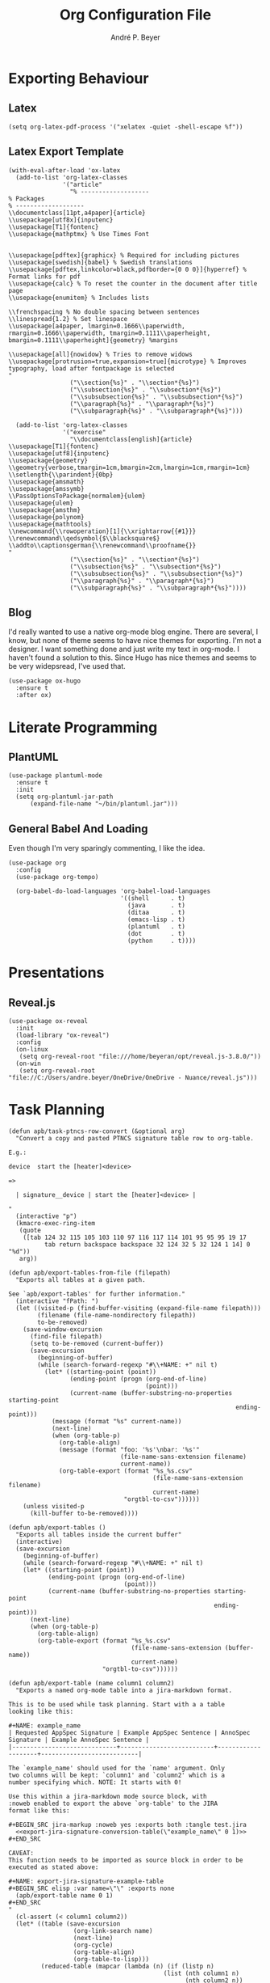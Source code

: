 #+TITLE:  Org Configuration File
#+AUTHOR: André P. Beyer
#+EMAIL:  mail@beyeran.site

* Exporting Behaviour
** COMMENT Export Tables

   I want an additional way to export tables. I have to export tables
   to JIRA on a regular basis. The desired output format is quite
   similar to the one org-mode is using naturally but I want to use a
   different kind of quoting: every cell should be surrounded by
   ={noformat}= strings (on both sides).

   #+BEGIN_SRC elisp
   (defun orgtbl-to-jira (table params)
     "Convert the ortbl-mode table to a JIRA output format quoting every cell."
     (orgtbl-to-generic
      table      (org-combine-plists '(:sep "\|"
                                 :fmt "{noformat}%s{noformat}"
                                 :lstart "\|"
                                 :lend "\|")
                          params)))
   #+END_SRC

** Latex

   #+BEGIN_SRC elisp
     (setq org-latex-pdf-process '("xelatex -quiet -shell-escape %f"))
   #+END_SRC

** Latex Export Template

   #+BEGIN_SRC elisp
     (with-eval-after-load 'ox-latex
       (add-to-list 'org-latex-classes
                    '("article"
                      "% -------------------
     % Packages
     % -------------------
     \\documentclass[11pt,a4paper]{article}
     \\usepackage[utf8x]{inputenc}
     \\usepackage[T1]{fontenc}
     \\usepackage{mathptmx} % Use Times Font


     \\usepackage[pdftex]{graphicx} % Required for including pictures
     \\usepackage[swedish]{babel} % Swedish translations
     \\usepackage[pdftex,linkcolor=black,pdfborder={0 0 0}]{hyperref} % Format links for pdf
     \\usepackage{calc} % To reset the counter in the document after title page
     \\usepackage{enumitem} % Includes lists

     \\frenchspacing % No double spacing between sentences
     \\linespread{1.2} % Set linespace
     \\usepackage[a4paper, lmargin=0.1666\\paperwidth, rmargin=0.1666\\paperwidth, tmargin=0.1111\\paperheight, bmargin=0.1111\\paperheight]{geometry} %margins

     \\usepackage[all]{nowidow} % Tries to remove widows
     \\usepackage[protrusion=true,expansion=true]{microtype} % Improves typography, load after fontpackage is selected
     "
                      ("\\section{%s}" . "\\section*{%s}")
                      ("\\subsection{%s}" . "\\subsection*{%s}")
                      ("\\subsubsection{%s}" . "\\subsubsection*{%s}")
                      ("\\paragraph{%s}" . "\\paragraph*{%s}")
                      ("\\subparagraph{%s}" . "\\subparagraph*{%s}")))

       (add-to-list 'org-latex-classes
                    '("exercise"
                      "\\documentclass[english]{article}
     \\usepackage[T1]{fontenc}
     \\usepackage[utf8]{inputenc}
     \\usepackage{geometry}
     \\geometry{verbose,tmargin=1cm,bmargin=2cm,lmargin=1cm,rmargin=1cm}
     \\setlength{\\parindent}{0bp}
     \\usepackage{amsmath}
     \\usepackage{amssymb}
     \\PassOptionsToPackage{normalem}{ulem}
     \\usepackage{ulem}
     \\usepackage{amsthm}
     \\usepackage{polynom}
     \\usepackage{mathtools}
     \\newcommand{\\rowoperation}[1]{\\xrightarrow{{#1}}}
     \\renewcommand\\qedsymbol{$\\blacksquare$}
     \\addto\\captionsgerman{\\renewcommand\\proofname{}}
     "
                      ("\\section{%s}" . "\\section*{%s}")
                      ("\\subsection{%s}" . "\\subsection*{%s}")
                      ("\\subsubsection{%s}" . "\\subsubsection*{%s}")
                      ("\\paragraph{%s}" . "\\paragraph*{%s}")
                      ("\\subparagraph{%s}" . "\\subparagraph*{%s}"))))
   #+END_SRC

** Blog

   I'd really wanted to use a native org-mode blog engine. There are
   several, I know, but none of theme seems to have nice themes for
   exporting. I'm not a designer. I want something done and just write
   my text in org-mode. I haven't found a solution to this. Since Hugo
   has nice themes and seems to be very widepsread, I've used that.

   #+begin_src elisp
     (use-package ox-hugo
       :ensure t
       :after ox)
   #+end_src

* Literate Programming
** COMMENT JIRA

   We havily rely on JIRA and the markup is a pain in the ass. I like
   to write =org= files first and them export them to JIRA.

   #+BEGIN_SRC elisp
     (use-package ox-jira
       :ensure t
       :init
       (setq org-export-copy-to-kill-ring 'if-interactive))
   #+END_SRC

   #+BEGIN_SRC elisp
     (defun apb/ox-jira-export-block (export-block contents info)
       "Transcode an EXPORT-BLOCK element from Org to Jira.

     In this case, the contents of the block should not be altered by the
     rest of the markup. This allows {panel} and other constructs to be
     exported correctly."
       (format "%s" (org-element-property :value export-block)))

     (defun apb/ox-jira-export-as-jira
         (&optional async subtreep visible-only body-only ext-plist)
       "This is just an extention of `ox-jira-export-as-jira' to support
     export-blocks."
       (interactive)
       (org-export-to-buffer 'apb-jira "*Org APB JIRA Export*"
         async subtreep visible-only body-only ext-plist))

     (org-export-define-derived-backend 'apb-jira 'jira
       :translate-alist '((export-block . apb/ox-jira-export-block))
       :menu-entry
       '(?j 1 ((?a "As APB JIRA buffer" apb/ox-jira-export-as-jira))))
   #+END_SRC

** PlantUML

   #+BEGIN_SRC elisp
     (use-package plantuml-mode
       :ensure t
       :init
       (setq org-plantuml-jar-path
           (expand-file-name "~/bin/plantuml.jar")))
   #+END_SRC

** General Babel And Loading

   Even though I'm very sparingly commenting, I like the idea.

   #+BEGIN_SRC elisp
     (use-package org
       :config
       (use-package org-tempo)

       (org-babel-do-load-languages 'org-babel-load-languages
                                    '((shell      . t)
                                      (java       . t)
                                      (ditaa      . t)
                                      (emacs-lisp . t)
                                      (plantuml   . t)
                                      (dot        . t)
                                      (python     . t))))
   #+END_SRC

* Presentations
** Reveal.js

   #+BEGIN_SRC elisp
     (use-package ox-reveal
       :init
       (load-library "ox-reveal")
       :config
       (on-linux
        (setq org-reveal-root "file:///home/beyeran/opt/reveal.js-3.8.0/"))
       (on-win
        (setq org-reveal-root "file://C:/Users/andre.beyer/OneDrive/OneDrive - Nuance/reveal.js")))
   #+END_SRC

* Task Planning

  #+BEGIN_SRC elisp
    (defun apb/task-ptncs-row-convert (&optional arg)
      "Convert a copy and pasted PTNCS signature table row to org-table.

    E.g.:

    device	start the [heater]<device>

    =>

      | signature__device | start the [heater]<device> |

    "
      (interactive "p")
      (kmacro-exec-ring-item
       (quote
        ([tab 124 32 115 105 103 110 97 116 117 114 101 95 95 95 19 17
              tab return backspace backspace 32 124 32 5 32 124 1 14] 0 "%d"))
       arg))

    (defun apb/export-tables-from-file (filepath)
      "Exports all tables at a given path. 

    See `apb/export-tables' for further information."
      (interactive "fPath: ")
      (let ((visited-p (find-buffer-visiting (expand-file-name filepath)))
            (filename (file-name-nondirectory filepath))
            to-be-removed)
        (save-window-excursion
          (find-file filepath)
          (setq to-be-removed (current-buffer))
          (save-excursion
            (beginning-of-buffer)
            (while (search-forward-regexp "#\\+NAME: +" nil t)
              (let* ((starting-point (point))
                     (ending-point (progn (org-end-of-line)
                                          (point)))
                     (current-name (buffer-substring-no-properties starting-point
                                                                   ending-point)))
                (message (format "%s" current-name))
                (next-line)
                (when (org-table-p)
                  (org-table-align)
                  (message (format "foo: '%s'\nbar: '%s'"
                                   (file-name-sans-extension filename)
                                   current-name))
                  (org-table-export (format "%s_%s.csv"
                                            (file-name-sans-extension filename)
                                            current-name)
                                    "orgtbl-to-csv"))))))
        (unless visited-p
          (kill-buffer to-be-removed))))

    (defun apb/export-tables ()
      "Exports all tables inside the current buffer"
      (interactive)
      (save-excursion
        (beginning-of-buffer)
        (while (search-forward-regexp "#\\+NAME: +" nil t)
        (let* ((starting-point (point))
               (ending-point (progn (org-end-of-line)
                                    (point)))
               (current-name (buffer-substring-no-properties starting-point
                                                             ending-point)))
          (next-line)
          (when (org-table-p)
            (org-table-align)
            (org-table-export (format "%s_%s.csv"
                                      (file-name-sans-extension (buffer-name))
                                      current-name)
                              "orgtbl-to-csv"))))))
  #+END_SRC

  #+BEGIN_SRC elisp
    (defun apb/export-table (name column1 column2)
      "Exports a named org-mode table into a jira-markdown format.

    This is to be used while task planning. Start with a a table
    looking like this:

    ,#+NAME: example_name
    | Requested AppSpec Signature | Example AppSpec Sentence | AnnoSpec Signature | Example AnnoSpec Sentence |
    |-----------------------------+--------------------------+--------------------+---------------------------|

    The `example_name' should used for the `name' argument. Only
    two columns will be kept: `column1' and `column2' which is a
    number specifying which. NOTE: It starts with 0!

    Use this within a jira-markdown mode source block, with
    :noweb enabled to export the above `org-table' to the JIRA
    format like this:

    ,#+BEGIN_SRC jira-markup :noweb yes :exports both :tangle test.jira
      <<export-jira-signature-conversion-table(\"example_name\" 0 1)>>
    ,#+END_SRC

    CAVEAT:
    This function needs to be imported as source block in order to be
    executed as stated above:

    ,#+NAME: export-jira-signature-example-table
    ,#+BEGIN_SRC elisp :var name=\"\" :exports none
      (apb/export-table name 0 1)
    ,#+END_SRC
    "
      (cl-assert (< column1 column2))
      (let* ((table (save-excursion
                      (org-link-search name)
                      (next-line)
                      (org-cycle)
                      (org-table-align)
                      (org-table-to-lisp)))
             (reduced-table (mapcar (lambda (n) (if (listp n)
                                               (list (nth column1 n)
                                                     (nth column2 n))
                                             n))
                                    table)))
        (format "||%s||\n%s"
                (string-join (car (seq-take-while 'listp reduced-table)) "||")
                (string-join
                 (mapcar (lambda (n) (format "|{noformat}%s{noformat}|"
                                        (string-join n "{noformat}|{noformat}")))
                         (cdr (seq-drop-while 'listp reduced-table)))
                 "\n"))))

    (defun apb/export-jira-signature-example-table (name)
      "Exports the first and second row of a `org-table' into the `jira-markup' format.
    For the usage, please see `apb/export-table'."
      (apb/export-table name 0 1))

    (defun apb/export-jira-signature-conversion-table (name)
      "Exports the first and third row of a `org-table' into the `jira-markup' format.
    For the usage, please see `apb/export-table'."
      (apb/export-table name 0 2))
  #+END_SRC

* Looks
  Bullets

  #+BEGIN_SRC elisp
    (use-package org-bullets
      :ensure t
      :init (add-hook 'org-mode-hook 'org-bullets-mode))
  #+END_SRC

  Hiding those emphasis markers, like /foo/ or =baz=.

  #+BEGIN_SRC elisp
    (setq org-hide-emphasis-markers t)
  #+END_SRC

  Having nicer bullets (since the org-bullet package seems not
  supported anymore:

  #+BEGIN_SRC elisp
    (font-lock-add-keywords 'org-mode
                            '(("^ +\\([-*]\\) "
                               (0 (prog1 () (compose-region (match-beginning 1) (match-end 1) "•"))))))
  #+END_SRC


  #+begin_src elisp
    ;; (let* ((base-font-color (face-foreground 'default nil 'default))
    ;;        (headline        `(:inherit default :weight bold :foreground ,base-font-color)))

    ;;   (custom-theme-set-faces 'user
    ;;                           `(org-level-8 ((t (,@headline ,@apb/variable-font-tuple))))
    ;;                           `(org-level-7 ((t (,@headline ,@apb/variable-font-tuple))))
    ;;                           `(org-level-6 ((t (,@headline ,@apb/variable-font-tuple))))
    ;;                           `(org-level-5 ((t (,@headline ,@apb/variable-font-tuple))))
    ;;                           `(org-level-4 ((t (,@headline ,@apb/variable-font-tuple :height 1.1))))
    ;;                           `(org-level-3 ((t (,@headline ,@apb/variable-font-tuple :height 1.25))))
    ;;                           `(org-level-2 ((t (,@headline ,@apb/variable-font-tuple :height 1.5))))
    ;;                           `(org-level-1 ((t (,@headline ,@apb/variable-font-tuple :height 1.75))))
    ;;                           `(org-document-title ((t (,@headline ,@apb/variable-font-tuple :height 1.5 :underline nil))))))
  #+end_src

* Closing

  #+BEGIN_SRC elisp
    (provide 'init-org)
  #+END_SRC

#+PROPERTY:    header-args:elisp  :tangle ~/.emacs.d/elisp/init-org.el
#+PROPERTY:    header-args:shell  :tangle no
#+PROPERTY:    header-args        :results silent   :eval no-export   :comments org
